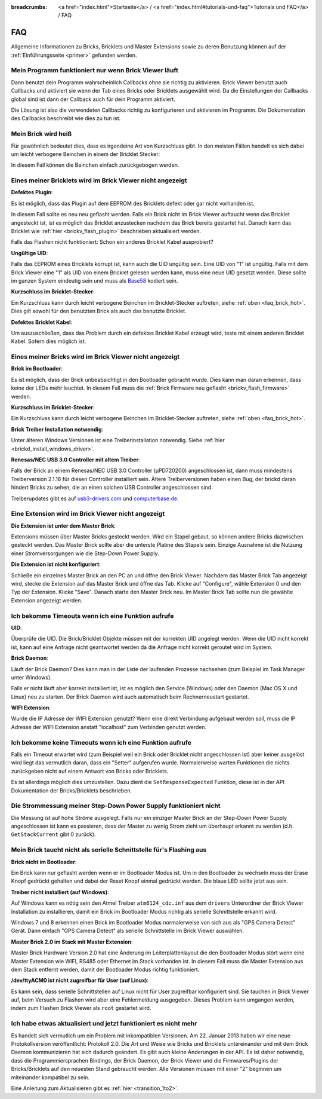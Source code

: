 
:breadcrumbs: <a href="index.html">Startseite</a> / <a href="index.html#tutorials-und-faq">Tutorials und FAQ</a> / FAQ

.. _faq:

FAQ
===

Allgemeine Informationen zu Bricks, Bricklets und Master Extensions sowie
zu deren Benutzung können auf der :ref:`Einführungsseite <primer>` gefunden 
werden.


Mein Programm funktioniert nur wenn Brick Viewer läuft
------------------------------------------------------

Dann benutzt dein Programm wahrscheinlich Callbacks ohne sie richtig zu
aktivieren. Brick Viewer benutzt auch Callbacks und aktiviert sie wenn der Tab
eines Bricks oder Bricklets ausgewählt wird. Da die Einstellungen der Callbacks
global sind ist dann der Callback auch für dein Programm aktiviert.

Die Lösung ist also die verwendeten Callbacks richtig zu konfigurieren und
aktivieren im Programm. Die Dokumentation des Callbacks beschreibt wie dies
zu tun ist.


.. _faq_brick_hot:

Mein Brick wird heiß
--------------------

Für gewöhnlich bedeutet dies, dass es irgendeine Art von Kurzschluss
gibt. In den meisten Fällen handelt es sich dabei um leicht verbogene
Beinchen in einem der Bricklet Stecker:

.. image:: /Images/FAQ/bricklet_connector_short_circuit.jpg
   :scale: 100 %
   :alt: DON'T PANIC 
   :align: center

In diesem Fall können die Beinchen einfach zurückgebogen werden.


Eines meiner Bricklets wird im Brick Viewer nicht angezeigt
-----------------------------------------------------------

**Defektes Plugin**:

Es ist möglich, dass das Plugin auf dem EEPROM des Bricklets
defekt oder gar nicht vorhanden ist.

In diesem Fall sollte es neu neu geflasht werden. Falls ein Brick nicht
im Brick Viewer auftaucht wenn das Bricklet angesteckt ist, ist es möglich
das Bricklet anzustecken nachdem das Brick bereits gestartet hat. Danach
kann das Bricklet wie :ref:`hier <brickv_flash_plugin>` beschrieben
aktualisiert werden.

Falls das Flashen nicht funktioniert: Schon ein anderes Bricklet Kabel
ausprobiert?

**Ungültige UID**:

Falls das EEPROM eines Bricklets korrupt ist, kann auch die UID
ungültig sein. Eine UID von "1" ist ungültig. Falls mit dem Brick
Viewer eine "1" als UID von einem Bricklet gelesen werden kann, muss eine
neue UID gesetzt werden. Diese sollte im ganzen System eindeutig sein
und muss als `Base58 <http://de.wikipedia.org/wiki/Base58>`__ kodiert sein.

**Kurzschluss im Bricklet-Stecker**:

Ein Kurzschluss kann durch leicht verbogene Beinchen im Bricklet-Stecker
auftreten, siehe :ref:`oben <faq_brick_hot>`. Dies gilt sowohl
für den benutzten Brick als auch das benutzte Bricklet.

**Defektes Bricklet Kabel**:

Um auszuschließen, dass das Problem durch ein defektes Bricklet Kabel
erzeugt wird, teste mit einem anderen Bricklet Kabel. Sofern dies möglich ist.


Eines meiner Bricks wird im Brick Viewer nicht angezeigt
--------------------------------------------------------

**Brick im Bootloader**:

Es ist möglich, dass der Brick unbeabsichtigt in den Bootloader
gebracht wurde. Dies kann man daran erkennen, dass keine der LEDs mehr
leuchtet. In diesem Fall muss die 
:ref:`Brick Firmware neu geflasht <brickv_flash_firmware>`
werden.

**Kurzschluss im Bricklet-Stecker**:

Ein Kurzschluss kann durch leicht verbogene Beinchen im Bricklet-Stecker
auftreten, siehe :ref:`oben <faq_brick_hot>`.

**Brick Treiber Installation notwendig**:

Unter älteren Windows Versionen ist eine Treiberinstallation notwendig.
Siehe :ref:`hier <brickd_install_windows_driver>`.

**Renesas/NEC USB 3.0 Controller mit altem Treiber**:

Falls der Brick an einem Renesas/NEC USB 3.0 Controller (µPD720200)
angeschlossen ist, dann muss mindestens Treiberversion 2.1.16 für diesen
Controller installiert sein. Ältere Treiberversionen haben einen Bug, der
brickd daran hindert Bricks zu sehen, die an einen solchen USB Controller
angeschlossen sind.

Treiberupdates gibt es auf `usb3-drivers.com
<http://www.usb3-drivers.com/renesas-usb3-drivers.html>`__ und `computerbase.de
<http://www.computerbase.de/downloads/treiber/usb-3.0-host-controller-treiber/>`__.


Eine Extension wird im Brick Viewer nicht angezeigt
---------------------------------------------------

**Die Extension ist unter dem Master Brick**:

Extensions müssen über Master Bricks gesteckt werden. Wird ein Stapel gebaut, so
können andere Bricks dazwischen gesteckt werden. Das Master Brick sollte aber die 
unterste Platine des Stapels sein. Einzige Ausnahme ist die Nutzung einer 
Stromversorgungen wie die Step-Down Power Supply.


**Die Extension ist nicht konfiguriert**:

Schließe ein einzelnes Master Brick an den PC an und öffne den Brick Viewer.
Nachdem das Master Brick Tab angezeigt wird, stecke die Extension auf das Master 
Brick und öffne das Tab. Klicke auf "Configure", wähle Extension 0 und den Typ 
der Extension. Klicke "Save". Danach starte den Master Brick neu. Im Master 
Brick Tab sollte nun die gewählte Extension angezeigt werden.

.. image:: /Images/Screenshots/brickv_configure_extension_type.jpg
   :scale: 60 %
   :alt: Screenshot vom Brickv Configure Extension Type Dialog 
   :align: center


Ich bekomme Timeouts wenn ich eine Funktion aufrufe
---------------------------------------------------

**UID**:

Überprüfe die UID. Die Brick/Bricklet Objekte müssen mit der korrekten
UID angelegt werden. Wenn die UID nicht korrekt ist, kann auf eine
Anfrage nicht geantwortet werden da die Anfrage nicht korrekt
geroutet wird im System.

**Brick Daemon**:

Läuft der Brick Daemon? Dies kann man in der Liste der laufenden
Prozesse nachsehen (zum Beispiel im Task Manager unter Windows).

Falls er nicht läuft aber korrekt installiert ist, ist es möglich
den Service (Windows) oder den Daemon (Mac OS X und Linux) neu zu starten.
Der Brick Daemon wird auch automatisch beim Rechnerneustart gestartet.

**WIFI Extension**:

Wurde die IP Adresse der WIFI Extension genutzt? Wenn eine direkt
Verbindung aufgebaut werden soll, muss die IP Adresse der WIFI Extension
anstatt "localhost" zum Verbinden genutzt werden.


Ich bekomme keine Timeouts wenn ich eine Funktion aufrufe
---------------------------------------------------------

Falls ein Timeout erwartet wird (zum Beispiel weil ein Brick oder Bricklet
nicht angeschlossen ist) aber keiner ausgelöst wird liegt das vermutlich
daran, dass ein "Setter" aufgerufen wurde. Normalerweise warten Funktionen
die nichts zurückgeben nicht auf einem Antwort von Bricks oder Bricklets.

Es ist allerdings möglich dies umzustellen.
Dazu dient die ``SetResponseExpected`` Funktion, diese ist in der API
Dokumentation der Bricks/Bricklets beschrieben.


Die Strommessung meiner Step-Down Power Supply funktioniert nicht
-----------------------------------------------------------------

Die Messung ist auf hohe Ströme ausgelegt. Falls nur ein einziger
Master Brick an der Step-Down Power Supply angeschlossen ist
kann es passieren, dass der Master zu wenig Strom zieht um überhaupt
erkannt zu werden (d.h. ``GetStackCurrent`` gibt 0 zurück).


Mein Brick taucht nicht als serielle Schnittstelle für's Flashing aus
---------------------------------------------------------------------

**Brick nicht im Bootloader**:

Ein Brick kann nur geflasht werden wenn er im Bootloader Modus ist. Um in den
Bootloader zu wechseln muss der Erase Knopf gedrückt gehalten und dabei der
Reset Knopf einmal gedrückt werden. Die blaue LED sollte jetzt aus sein.

**Treiber nicht installiert (auf Windows)**:

Auf Windows kann es nötig sein den Atmel Treiber ``atm6124_cdc.inf`` aus dem
``drivers`` Unterordner der Brick Viewer Installation zu installieren, damit ein
Brick im Bootloader Modus richtig als serielle Schnittstelle erkannt wird.

Windows 7 und 8 erkennen einen Brick im Bootloader Modus normalerweise von sich
aus als "GPS Camera Detect" Gerät. Dann einfach "GPS Camera Detect" als serielle
Schnittstelle im Brick Viewer auswählen.

**Master Brick 2.0 im Stack mit Master Extension**:

Master Brick Hardware Version 2.0 hat eine Änderung im Leiterplattenlayout die
den Bootloader Modus stört wenn eine Master Extension wie WIFI, RS485 oder
Ethernet im Stack vorhanden ist. In diesem Fall muss die Master Extension aus
dem Stack entfernt werden, damit der Bootloader Modus richtig funktioniert.

**/dev/ttyACM0 ist nicht zugreifbar für User (auf Linux)**:

Es kann sein, dass serielle Schnittstellen auf Linux nicht für User zugreifbar
konfiguriert sind. Sie tauchen in Brick Viewer auf, beim Versuch zu Flashen
wird aber eine Fehlermeldung ausgegeben. Dieses Problem kann umgangen werden,
indem zum Flashen Brick Viewer als ``root`` gestartet wird.

Ich habe etwas aktualisiert und jetzt funktioniert es nicht mehr
----------------------------------------------------------------

Es handelt sich vermutlich um ein Problem mit inkompatiblen Versionen.
Am 22. Januar 2013 haben wir eine neue Protokollversion veröffentlicht:
Protokoll 2.0. Die Art und Weise wie Bricks und Bricklets
untereinander und mit dem Brick Daemon kommunizieren hat sich
dadurch geändert. Es gibt auch kleine Änderungen in der API. Es ist
daher notwendig, dass die Programmiersprachen Bindings, der Brick
Daemon, der Brick Viewer und die Firmwares/Plugins der Bricks/Bricklets
auf den neuesten Stand gebraucht werden. Alle Versionen müssen mit
einer "2" beginnen um miteinander kompatibel zu sein.

Eine Anleitung zum Aktualisieren gibt es
:ref:`hier <transition_1to2>`.
